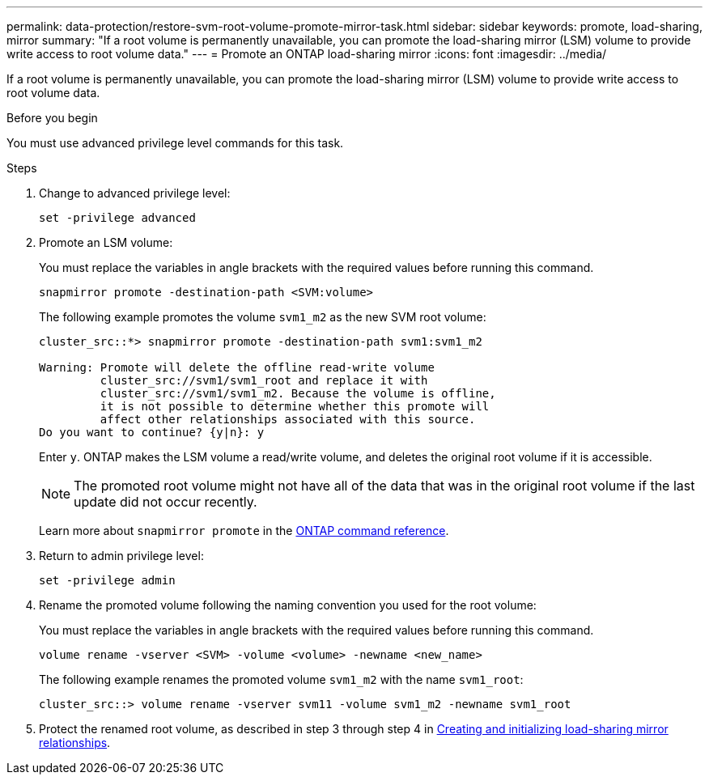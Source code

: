 ---
permalink: data-protection/restore-svm-root-volume-promote-mirror-task.html
sidebar: sidebar
keywords: promote, load-sharing, mirror
summary: "If a root volume is permanently unavailable, you can promote the load-sharing mirror (LSM) volume to provide write access to root volume data."
---
= Promote an ONTAP load-sharing mirror
:icons: font
:imagesdir: ../media/

[.lead]
If a root volume is permanently unavailable, you can promote the load-sharing mirror (LSM) volume to provide write access to root volume data.

.Before you begin

You must use advanced privilege level commands for this task.

.Steps

. Change to advanced privilege level:
+
[source, cli]
----
set -privilege advanced
----
. Promote an LSM volume:
+
You must replace the variables in angle brackets with the required values before running this command.
+
[source, cli]
----
snapmirror promote -destination-path <SVM:volume>
----
+
The following example promotes the volume `svm1_m2` as the new SVM root volume:
+
----
cluster_src::*> snapmirror promote -destination-path svm1:svm1_m2

Warning: Promote will delete the offline read-write volume
         cluster_src://svm1/svm1_root and replace it with
         cluster_src://svm1/svm1_m2. Because the volume is offline,
         it is not possible to determine whether this promote will
         affect other relationships associated with this source.
Do you want to continue? {y|n}: y
----
+
Enter `y`. ONTAP makes the LSM volume a read/write volume, and deletes the original root volume if it is accessible.
+
[NOTE]
====
The promoted root volume might not have all of the data that was in the original root volume if the last update did not occur recently.
====
+
Learn more about `snapmirror promote` in the link:https://docs.netapp.com/us-en/ontap-cli/snapmirror-promote.html[ONTAP command reference^].

. Return to admin privilege level:
+
[source, cli]
----
set -privilege admin
----

. Rename the promoted volume following the naming convention you used for the root volume:
+
You must replace the variables in angle brackets with the required values before running this command.
+
[source, cli]
----
volume rename -vserver <SVM> -volume <volume> -newname <new_name>
----
+
The following example renames the promoted volume `svm1_m2` with the name `svm1_root`:
+
----
cluster_src::> volume rename -vserver svm11 -volume svm1_m2 -newname svm1_root
----

. Protect the renamed root volume, as described in step 3 through step 4 in link:create-load-sharing-mirror-task.html[Creating and initializing load-sharing mirror relationships].


// 2025 July 03, ONTAPDOC-2960
// 2025-Apr-21, ONTAPDOC-2803
// 2025 Jan 14, ONTAPDOC-2569
// 2023-Sept-21, issue# 1108